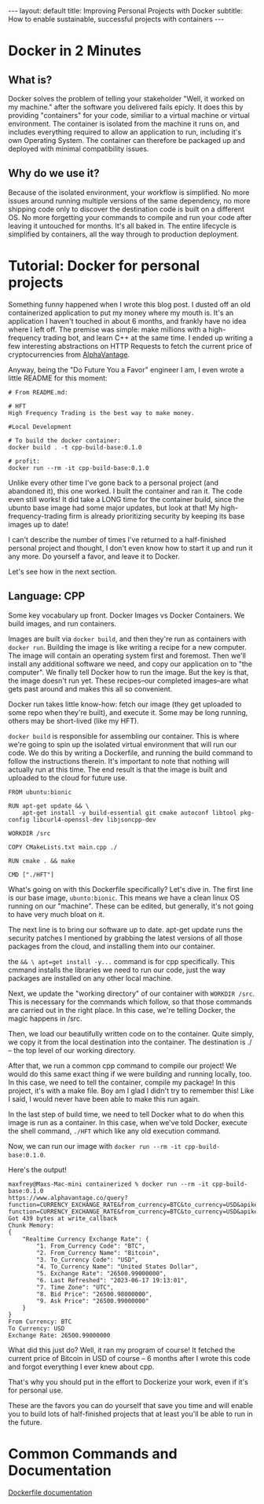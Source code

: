#+OPTIONS: toc:nil
#+BEGIN_EXPORT html
---
layout: default
title: Improving Personal Projects with Docker
subtitle: How to enable sustainable, successful projects with containers
---
#+END_EXPORT
#+TOC: headlines 2
* Docker in 2 Minutes
** What is?
Docker solves the problem of telling your stakeholder "Well, it worked on my machine." after the software you delivered fails epicly. It does this by providing "containers" for your code, similiar to a virtual machine or virtual environment. The container is isolated from the machine it runs on, and includes everything required to allow an application to run, including it's own Operating System. The container can therefore be packaged up and deployed with minimal compatibility issues.

** Why do we use it?
Because of the isolated environment, your workflow is simplified. No more issues around running multiple versions of the same dependency, no more shipping code only to discover the destination code is built on a different OS. No more forgetting your commands to compile and run your code after leaving it untouched for months. It's all baked in. The entire lifecycle is simplified by containers, all the way through to production deployment.

* Tutorial: Docker for personal projects
Something funny happened when I wrote this blog post. I dusted off an old containerized application to put my money where my mouth is. It's an application I haven't touched in about 6 months, and frankly have no idea where I left off. The premise was simple: make millions with a high-frequency trading bot, and learn C++ at the same time. I ended up writing a few interesting abstractions on HTTP Requests to fetch the current price of cryptocurrencies from [[https://www.alphavantage.co/][AlphaVantage]].

Anyway, being the "Do Future You a Favor" engineer I am, I even wrote a little README for this moment:

#+begin_src
# From README.md:

# HFT
High Frequency Trading is the best way to make money.

#Local Development

# To build the docker container:
docker build . -t cpp-build-base:0.1.0

# profit:
docker run --rm -it cpp-build-base:0.1.0
#+end_src

Unlike every other time I've gone back to a personal project (and abandoned it), this one worked. I built the container and ran it. The code even still works! It did take a LONG time for the container build, since the ubunto base image had some major updates, but look at that! My high-frequency-trading firm is already prioritizing security by keeping its base images up to date!

I can't describe the number of times I've returned to a half-finished personal project and thought, I don't even know how to start it up and run it any more. Do yourself a favor, and leave it to Docker.

Let's see how in the next section.

** Language: CPP

Some key vocabulary up front. Docker Images vs Docker Containers. We build images, and run containers.

Images are built via ~docker build~, and then they're run as containers with ~docker run~. Building the image is like writing a recipe for a new computer. The image will contain an operating system first and foremost. Then we'll install any additional software we need, and copy our application on to "the computer". We finally tell Docker how to run the image. But the key is that, the image doesn't run yet. These recipes--our completed images--are what gets past around and makes this all so convenient.

Docker run takes little know-how: fetch our image (they get uploaded to some repo when they're built), and execute it. Some may be long running, others may be short-lived (like my HFT).

~docker build~ is responsible for assembling our container. This is where we're going to spin up the isolated virtual environment that will run our code. We do this by writing a Dockerfile, and running the build command to follow the instructions therein. It's important to note that nothing will actually run at this time. The end result is that the image is built and uploaded to the cloud for future use.

#+begin_src -n
FROM ubuntu:bionic

RUN apt-get update && \
	apt-get install -y build-essential git cmake autoconf libtool pkg-config libcurl4-openssl-dev libjsoncpp-dev

WORKDIR /src

COPY CMakeLists.txt main.cpp ./

RUN cmake . && make

CMD ["./HFT"]
#+end_src

What's going on with this Dockerfile specifically? Let's dive in. The first line is our base image, ~ubunto:bionic~. This means we have a clean linux OS running on our "machine". These can be edited, but generally, it's not going to have very much bloat on it.

The next line is to bring our software up to date. apt-get update runs the security patches I mentioned by grabbing the latest versions of all those packages from the cloud, and installing them into our container.

the ~&& \ apt=get install -y...~ command is for cpp specifically. This cmmand installs the libraries we need to run our code, just the way packages are installed on any other local machine.

Next, we update the "working directory" of our container with ~WORKDIR /src~. This is necessary for the commands which follow, so that those commands are carried out in the right place. In this case, we're telling Docker, the magic happens in /src.

Then, we load our beautifully written code on to the container. Quite simply, we copy it from the local destination into the container. The destination is ./ -- the top level of our working directory.

After that, we run a common cpp command to compile our project! We would do this same exact thing if we were building and running locally, too. In this case, we need to tell the container, compile my package! In this project, it's with a make file. Boy am I glad I didn't try to remember this! Like I said, I would never have been able to make this run again.

In the last step of build time, we need to tell Docker what to do when this image is run as a container. In this case, when we've told Docker, execute the shell command, ~./HFT~ which like any old execution command.

Now, we can run our image with ~docker run --rm -it cpp-build-base:0.1.0~.

Here's the output!

#+begin_src
maxfrey@Maxs-Mac-mini containerized % docker run --rm -it cpp-build-base:0.1.0
https://www.alphavantage.co/query?function=CURRENCY_EXCHANGE_RATE&from_currency=BTC&to_currency=USD&apikey=MBNOFOZHP0KT13HIhttps://www.alphavantage.co/query?function=CURRENCY_EXCHANGE_RATE&from_currency=BTC&to_currency=USD&apikey=MBNOFOZHP0KT13HI
Got 439 bytes at write_callback
Chunk Memory:
{
    "Realtime Currency Exchange Rate": {
        "1. From_Currency Code": "BTC",
        "2. From_Currency Name": "Bitcoin",
        "3. To_Currency Code": "USD",
        "4. To_Currency Name": "United States Dollar",
        "5. Exchange Rate": "26500.99000000",
        "6. Last Refreshed": "2023-06-17 19:13:01",
        "7. Time Zone": "UTC",
        "8. Bid Price": "26500.98000000",
        "9. Ask Price": "26500.99000000"
    }
}
From Currency: BTC
To Currency: USD
Exchange Rate: 26500.99000000
#+end_src


What did this just do? Well, it ran my program of course! It fetched the current price of Bitcoin in USD of course -- 6 months after I wrote this code and forgot everything I ever knew about cpp.

That's why you should put in the effort to Dockerize your work, even if it's for personal use.

These are the favors you can do yourself that save you time and will enable you to build lots of half-finished projects that at least you'll be able to run in the future. 


* Common Commands and Documentation
[[https://docs.docker.com/engine/reference/builder/][Dockerfile documentation]]

